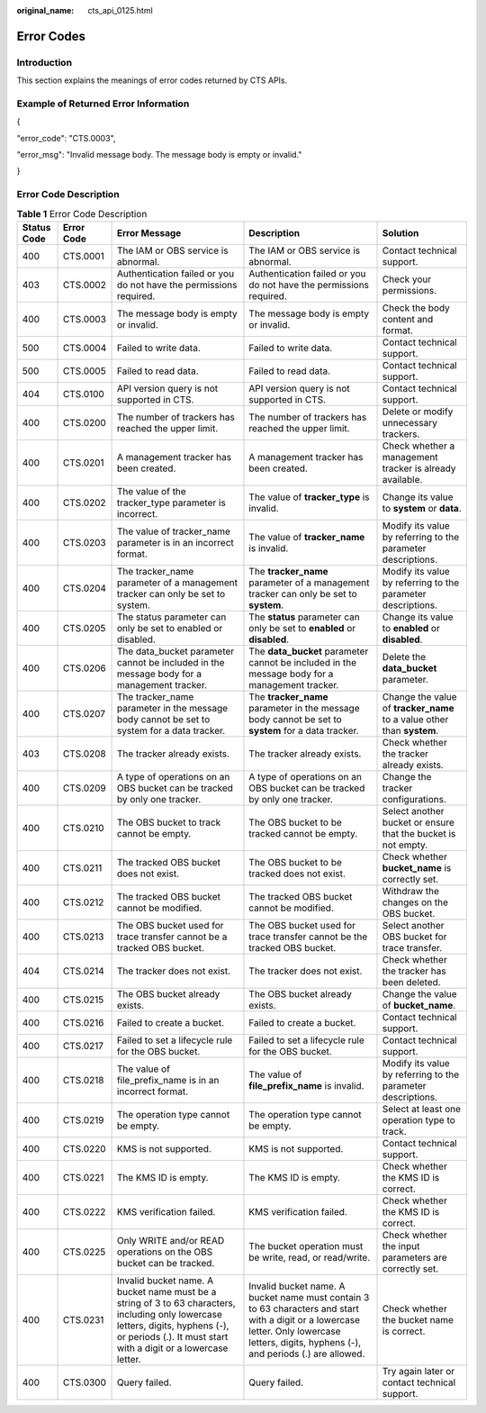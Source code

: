 :original_name: cts_api_0125.html

.. _cts_api_0125:

Error Codes
===========

Introduction
------------

This section explains the meanings of error codes returned by CTS APIs.

Example of Returned Error Information
-------------------------------------

{

"error_code": "CTS.0003",

"error_msg": "Invalid message body. The message body is empty or invalid."

}

.. _cts_api_0125__section60430213113222:

Error Code Description
----------------------

.. table:: **Table 1** Error Code Description

   +-------------+------------+-----------------------------------------------------------------------------------------------------------------------------------------------------------------------------------------------------+--------------------------------------------------------------------------------------------------------------------------------------------------------------------------------------------+------------------------------------------------------------------------+
   | Status Code | Error Code | Error Message                                                                                                                                                                                       | Description                                                                                                                                                                                | Solution                                                               |
   +=============+============+=====================================================================================================================================================================================================+============================================================================================================================================================================================+========================================================================+
   | 400         | CTS.0001   | The IAM or OBS service is abnormal.                                                                                                                                                                 | The IAM or OBS service is abnormal.                                                                                                                                                        | Contact technical support.                                             |
   +-------------+------------+-----------------------------------------------------------------------------------------------------------------------------------------------------------------------------------------------------+--------------------------------------------------------------------------------------------------------------------------------------------------------------------------------------------+------------------------------------------------------------------------+
   | 403         | CTS.0002   | Authentication failed or you do not have the permissions required.                                                                                                                                  | Authentication failed or you do not have the permissions required.                                                                                                                         | Check your permissions.                                                |
   +-------------+------------+-----------------------------------------------------------------------------------------------------------------------------------------------------------------------------------------------------+--------------------------------------------------------------------------------------------------------------------------------------------------------------------------------------------+------------------------------------------------------------------------+
   | 400         | CTS.0003   | The message body is empty or invalid.                                                                                                                                                               | The message body is empty or invalid.                                                                                                                                                      | Check the body content and format.                                     |
   +-------------+------------+-----------------------------------------------------------------------------------------------------------------------------------------------------------------------------------------------------+--------------------------------------------------------------------------------------------------------------------------------------------------------------------------------------------+------------------------------------------------------------------------+
   | 500         | CTS.0004   | Failed to write data.                                                                                                                                                                               | Failed to write data.                                                                                                                                                                      | Contact technical support.                                             |
   +-------------+------------+-----------------------------------------------------------------------------------------------------------------------------------------------------------------------------------------------------+--------------------------------------------------------------------------------------------------------------------------------------------------------------------------------------------+------------------------------------------------------------------------+
   | 500         | CTS.0005   | Failed to read data.                                                                                                                                                                                | Failed to read data.                                                                                                                                                                       | Contact technical support.                                             |
   +-------------+------------+-----------------------------------------------------------------------------------------------------------------------------------------------------------------------------------------------------+--------------------------------------------------------------------------------------------------------------------------------------------------------------------------------------------+------------------------------------------------------------------------+
   | 404         | CTS.0100   | API version query is not supported in CTS.                                                                                                                                                          | API version query is not supported in CTS.                                                                                                                                                 | Contact technical support.                                             |
   +-------------+------------+-----------------------------------------------------------------------------------------------------------------------------------------------------------------------------------------------------+--------------------------------------------------------------------------------------------------------------------------------------------------------------------------------------------+------------------------------------------------------------------------+
   | 400         | CTS.0200   | The number of trackers has reached the upper limit.                                                                                                                                                 | The number of trackers has reached the upper limit.                                                                                                                                        | Delete or modify unnecessary trackers.                                 |
   +-------------+------------+-----------------------------------------------------------------------------------------------------------------------------------------------------------------------------------------------------+--------------------------------------------------------------------------------------------------------------------------------------------------------------------------------------------+------------------------------------------------------------------------+
   | 400         | CTS.0201   | A management tracker has been created.                                                                                                                                                              | A management tracker has been created.                                                                                                                                                     | Check whether a management tracker is already available.               |
   +-------------+------------+-----------------------------------------------------------------------------------------------------------------------------------------------------------------------------------------------------+--------------------------------------------------------------------------------------------------------------------------------------------------------------------------------------------+------------------------------------------------------------------------+
   | 400         | CTS.0202   | The value of the tracker_type parameter is incorrect.                                                                                                                                               | The value of **tracker_type** is invalid.                                                                                                                                                  | Change its value to **system** or **data**.                            |
   +-------------+------------+-----------------------------------------------------------------------------------------------------------------------------------------------------------------------------------------------------+--------------------------------------------------------------------------------------------------------------------------------------------------------------------------------------------+------------------------------------------------------------------------+
   | 400         | CTS.0203   | The value of tracker_name parameter is in an incorrect format.                                                                                                                                      | The value of **tracker_name** is invalid.                                                                                                                                                  | Modify its value by referring to the parameter descriptions.           |
   +-------------+------------+-----------------------------------------------------------------------------------------------------------------------------------------------------------------------------------------------------+--------------------------------------------------------------------------------------------------------------------------------------------------------------------------------------------+------------------------------------------------------------------------+
   | 400         | CTS.0204   | The tracker_name parameter of a management tracker can only be set to system.                                                                                                                       | The **tracker_name** parameter of a management tracker can only be set to **system**.                                                                                                      | Modify its value by referring to the parameter descriptions.           |
   +-------------+------------+-----------------------------------------------------------------------------------------------------------------------------------------------------------------------------------------------------+--------------------------------------------------------------------------------------------------------------------------------------------------------------------------------------------+------------------------------------------------------------------------+
   | 400         | CTS.0205   | The status parameter can only be set to enabled or disabled.                                                                                                                                        | The **status** parameter can only be set to **enabled** or **disabled**.                                                                                                                   | Change its value to **enabled** or **disabled**.                       |
   +-------------+------------+-----------------------------------------------------------------------------------------------------------------------------------------------------------------------------------------------------+--------------------------------------------------------------------------------------------------------------------------------------------------------------------------------------------+------------------------------------------------------------------------+
   | 400         | CTS.0206   | The data_bucket parameter cannot be included in the message body for a management tracker.                                                                                                          | The **data_bucket** parameter cannot be included in the message body for a management tracker.                                                                                             | Delete the **data_bucket** parameter.                                  |
   +-------------+------------+-----------------------------------------------------------------------------------------------------------------------------------------------------------------------------------------------------+--------------------------------------------------------------------------------------------------------------------------------------------------------------------------------------------+------------------------------------------------------------------------+
   | 400         | CTS.0207   | The tracker_name parameter in the message body cannot be set to system for a data tracker.                                                                                                          | The **tracker_name** parameter in the message body cannot be set to **system** for a data tracker.                                                                                         | Change the value of **tracker_name** to a value other than **system**. |
   +-------------+------------+-----------------------------------------------------------------------------------------------------------------------------------------------------------------------------------------------------+--------------------------------------------------------------------------------------------------------------------------------------------------------------------------------------------+------------------------------------------------------------------------+
   | 403         | CTS.0208   | The tracker already exists.                                                                                                                                                                         | The tracker already exists.                                                                                                                                                                | Check whether the tracker already exists.                              |
   +-------------+------------+-----------------------------------------------------------------------------------------------------------------------------------------------------------------------------------------------------+--------------------------------------------------------------------------------------------------------------------------------------------------------------------------------------------+------------------------------------------------------------------------+
   | 400         | CTS.0209   | A type of operations on an OBS bucket can be tracked by only one tracker.                                                                                                                           | A type of operations on an OBS bucket can be tracked by only one tracker.                                                                                                                  | Change the tracker configurations.                                     |
   +-------------+------------+-----------------------------------------------------------------------------------------------------------------------------------------------------------------------------------------------------+--------------------------------------------------------------------------------------------------------------------------------------------------------------------------------------------+------------------------------------------------------------------------+
   | 400         | CTS.0210   | The OBS bucket to track cannot be empty.                                                                                                                                                            | The OBS bucket to be tracked cannot be empty.                                                                                                                                              | Select another bucket or ensure that the bucket is not empty.          |
   +-------------+------------+-----------------------------------------------------------------------------------------------------------------------------------------------------------------------------------------------------+--------------------------------------------------------------------------------------------------------------------------------------------------------------------------------------------+------------------------------------------------------------------------+
   | 400         | CTS.0211   | The tracked OBS bucket does not exist.                                                                                                                                                              | The OBS bucket to be tracked does not exist.                                                                                                                                               | Check whether **bucket_name** is correctly set.                        |
   +-------------+------------+-----------------------------------------------------------------------------------------------------------------------------------------------------------------------------------------------------+--------------------------------------------------------------------------------------------------------------------------------------------------------------------------------------------+------------------------------------------------------------------------+
   | 400         | CTS.0212   | The tracked OBS bucket cannot be modified.                                                                                                                                                          | The tracked OBS bucket cannot be modified.                                                                                                                                                 | Withdraw the changes on the OBS bucket.                                |
   +-------------+------------+-----------------------------------------------------------------------------------------------------------------------------------------------------------------------------------------------------+--------------------------------------------------------------------------------------------------------------------------------------------------------------------------------------------+------------------------------------------------------------------------+
   | 400         | CTS.0213   | The OBS bucket used for trace transfer cannot be a tracked OBS bucket.                                                                                                                              | The OBS bucket used for trace transfer cannot be the tracked OBS bucket.                                                                                                                   | Select another OBS bucket for trace transfer.                          |
   +-------------+------------+-----------------------------------------------------------------------------------------------------------------------------------------------------------------------------------------------------+--------------------------------------------------------------------------------------------------------------------------------------------------------------------------------------------+------------------------------------------------------------------------+
   | 404         | CTS.0214   | The tracker does not exist.                                                                                                                                                                         | The tracker does not exist.                                                                                                                                                                | Check whether the tracker has been deleted.                            |
   +-------------+------------+-----------------------------------------------------------------------------------------------------------------------------------------------------------------------------------------------------+--------------------------------------------------------------------------------------------------------------------------------------------------------------------------------------------+------------------------------------------------------------------------+
   | 400         | CTS.0215   | The OBS bucket already exists.                                                                                                                                                                      | The OBS bucket already exists.                                                                                                                                                             | Change the value of **bucket_name**.                                   |
   +-------------+------------+-----------------------------------------------------------------------------------------------------------------------------------------------------------------------------------------------------+--------------------------------------------------------------------------------------------------------------------------------------------------------------------------------------------+------------------------------------------------------------------------+
   | 400         | CTS.0216   | Failed to create a bucket.                                                                                                                                                                          | Failed to create a bucket.                                                                                                                                                                 | Contact technical support.                                             |
   +-------------+------------+-----------------------------------------------------------------------------------------------------------------------------------------------------------------------------------------------------+--------------------------------------------------------------------------------------------------------------------------------------------------------------------------------------------+------------------------------------------------------------------------+
   | 400         | CTS.0217   | Failed to set a lifecycle rule for the OBS bucket.                                                                                                                                                  | Failed to set a lifecycle rule for the OBS bucket.                                                                                                                                         | Contact technical support.                                             |
   +-------------+------------+-----------------------------------------------------------------------------------------------------------------------------------------------------------------------------------------------------+--------------------------------------------------------------------------------------------------------------------------------------------------------------------------------------------+------------------------------------------------------------------------+
   | 400         | CTS.0218   | The value of file_prefix_name is in an incorrect format.                                                                                                                                            | The value of **file_prefix_name** is invalid.                                                                                                                                              | Modify its value by referring to the parameter descriptions.           |
   +-------------+------------+-----------------------------------------------------------------------------------------------------------------------------------------------------------------------------------------------------+--------------------------------------------------------------------------------------------------------------------------------------------------------------------------------------------+------------------------------------------------------------------------+
   | 400         | CTS.0219   | The operation type cannot be empty.                                                                                                                                                                 | The operation type cannot be empty.                                                                                                                                                        | Select at least one operation type to track.                           |
   +-------------+------------+-----------------------------------------------------------------------------------------------------------------------------------------------------------------------------------------------------+--------------------------------------------------------------------------------------------------------------------------------------------------------------------------------------------+------------------------------------------------------------------------+
   | 400         | CTS.0220   | KMS is not supported.                                                                                                                                                                               | KMS is not supported.                                                                                                                                                                      | Contact technical support.                                             |
   +-------------+------------+-----------------------------------------------------------------------------------------------------------------------------------------------------------------------------------------------------+--------------------------------------------------------------------------------------------------------------------------------------------------------------------------------------------+------------------------------------------------------------------------+
   | 400         | CTS.0221   | The KMS ID is empty.                                                                                                                                                                                | The KMS ID is empty.                                                                                                                                                                       | Check whether the KMS ID is correct.                                   |
   +-------------+------------+-----------------------------------------------------------------------------------------------------------------------------------------------------------------------------------------------------+--------------------------------------------------------------------------------------------------------------------------------------------------------------------------------------------+------------------------------------------------------------------------+
   | 400         | CTS.0222   | KMS verification failed.                                                                                                                                                                            | KMS verification failed.                                                                                                                                                                   | Check whether the KMS ID is correct.                                   |
   +-------------+------------+-----------------------------------------------------------------------------------------------------------------------------------------------------------------------------------------------------+--------------------------------------------------------------------------------------------------------------------------------------------------------------------------------------------+------------------------------------------------------------------------+
   | 400         | CTS.0225   | Only WRITE and/or READ operations on the OBS bucket can be tracked.                                                                                                                                 | The bucket operation must be write, read, or read/write.                                                                                                                                   | Check whether the input parameters are correctly set.                  |
   +-------------+------------+-----------------------------------------------------------------------------------------------------------------------------------------------------------------------------------------------------+--------------------------------------------------------------------------------------------------------------------------------------------------------------------------------------------+------------------------------------------------------------------------+
   | 400         | CTS.0231   | Invalid bucket name. A bucket name must be a string of 3 to 63 characters, including only lowercase letters, digits, hyphens (-), or periods (.). It must start with a digit or a lowercase letter. | Invalid bucket name. A bucket name must contain 3 to 63 characters and start with a digit or a lowercase letter. Only lowercase letters, digits, hyphens (-), and periods (.) are allowed. | Check whether the bucket name is correct.                              |
   +-------------+------------+-----------------------------------------------------------------------------------------------------------------------------------------------------------------------------------------------------+--------------------------------------------------------------------------------------------------------------------------------------------------------------------------------------------+------------------------------------------------------------------------+
   | 400         | CTS.0300   | Query failed.                                                                                                                                                                                       | Query failed.                                                                                                                                                                              | Try again later or contact technical support.                          |
   +-------------+------------+-----------------------------------------------------------------------------------------------------------------------------------------------------------------------------------------------------+--------------------------------------------------------------------------------------------------------------------------------------------------------------------------------------------+------------------------------------------------------------------------+
